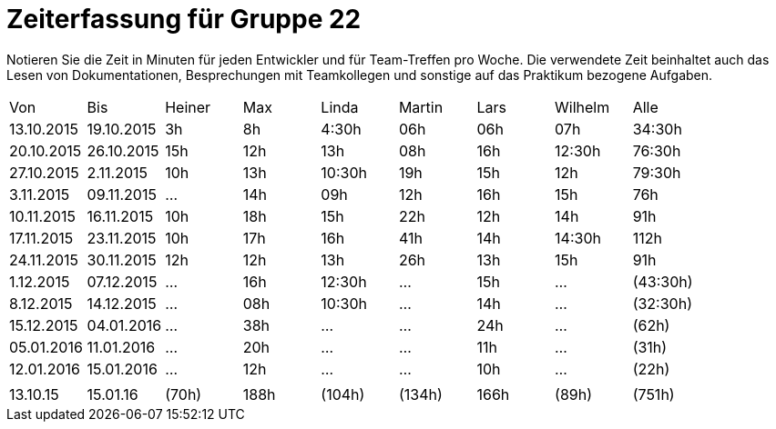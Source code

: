 = Zeiterfassung für Gruppe 22

Notieren Sie die Zeit in Minuten für jeden Entwickler und für Team-Treffen pro Woche.
Die verwendete Zeit beinhaltet auch das Lesen von Dokumentationen, Besprechungen mit Teamkollegen und sonstige auf das Praktikum bezogene Aufgaben.

// See http://asciidoctor.org/docs/user-manual/#tables
[option="headers"]
|===
|Von  |Bis  |Heiner |Max  |Linda  |Martin |Lars |Wilhelm  |Alle
|13.10.2015	|19.10.2015	|3h	|8h	|4:30h 	|06h	|06h	|07h	|34:30h
|20.10.2015	|26.10.2015	|15h	|12h	|13h	|08h	|16h	|12:30h	|76:30h
|27.10.2015	|2.11.2015	|10h	|13h	|10:30h	|19h	|15h	|12h	|79:30h
|3.11.2015	|09.11.2015	|...	|14h	|09h	|12h	|16h	|15h	|76h
|10.11.2015	|16.11.2015	|10h	|18h	|15h	|22h	|12h	|14h	|91h
|17.11.2015	|23.11.2015	|10h	|17h	|16h	|41h	|14h	|14:30h	|112h
|24.11.2015	|30.11.2015	|12h	|12h	|13h	|26h	|13h	|15h	|91h
|1.12.2015	|07.12.2015	|...	|16h	|12:30h	|...	|15h	|...	|(43:30h)
|8.12.2015	|14.12.2015	|...	|08h	|10:30h	|...	|14h	|...	|(32:30h)
|15.12.2015	|04.01.2016	|...	|38h	|...	|...	|24h	|...	|(62h)
|05.01.2016	|11.01.2016	|...	|20h	|...	|...	|11h	|...	|(31h)
|12.01.2016	|15.01.2016	|...	|12h	|...	|...	|10h	|...	|(22h)
| | | | | | | | |
|13.10.15	|15.01.16	|(70h)	|188h	|(104h)	|(134h)	|166h	|(89h)	|(751h)
|===
